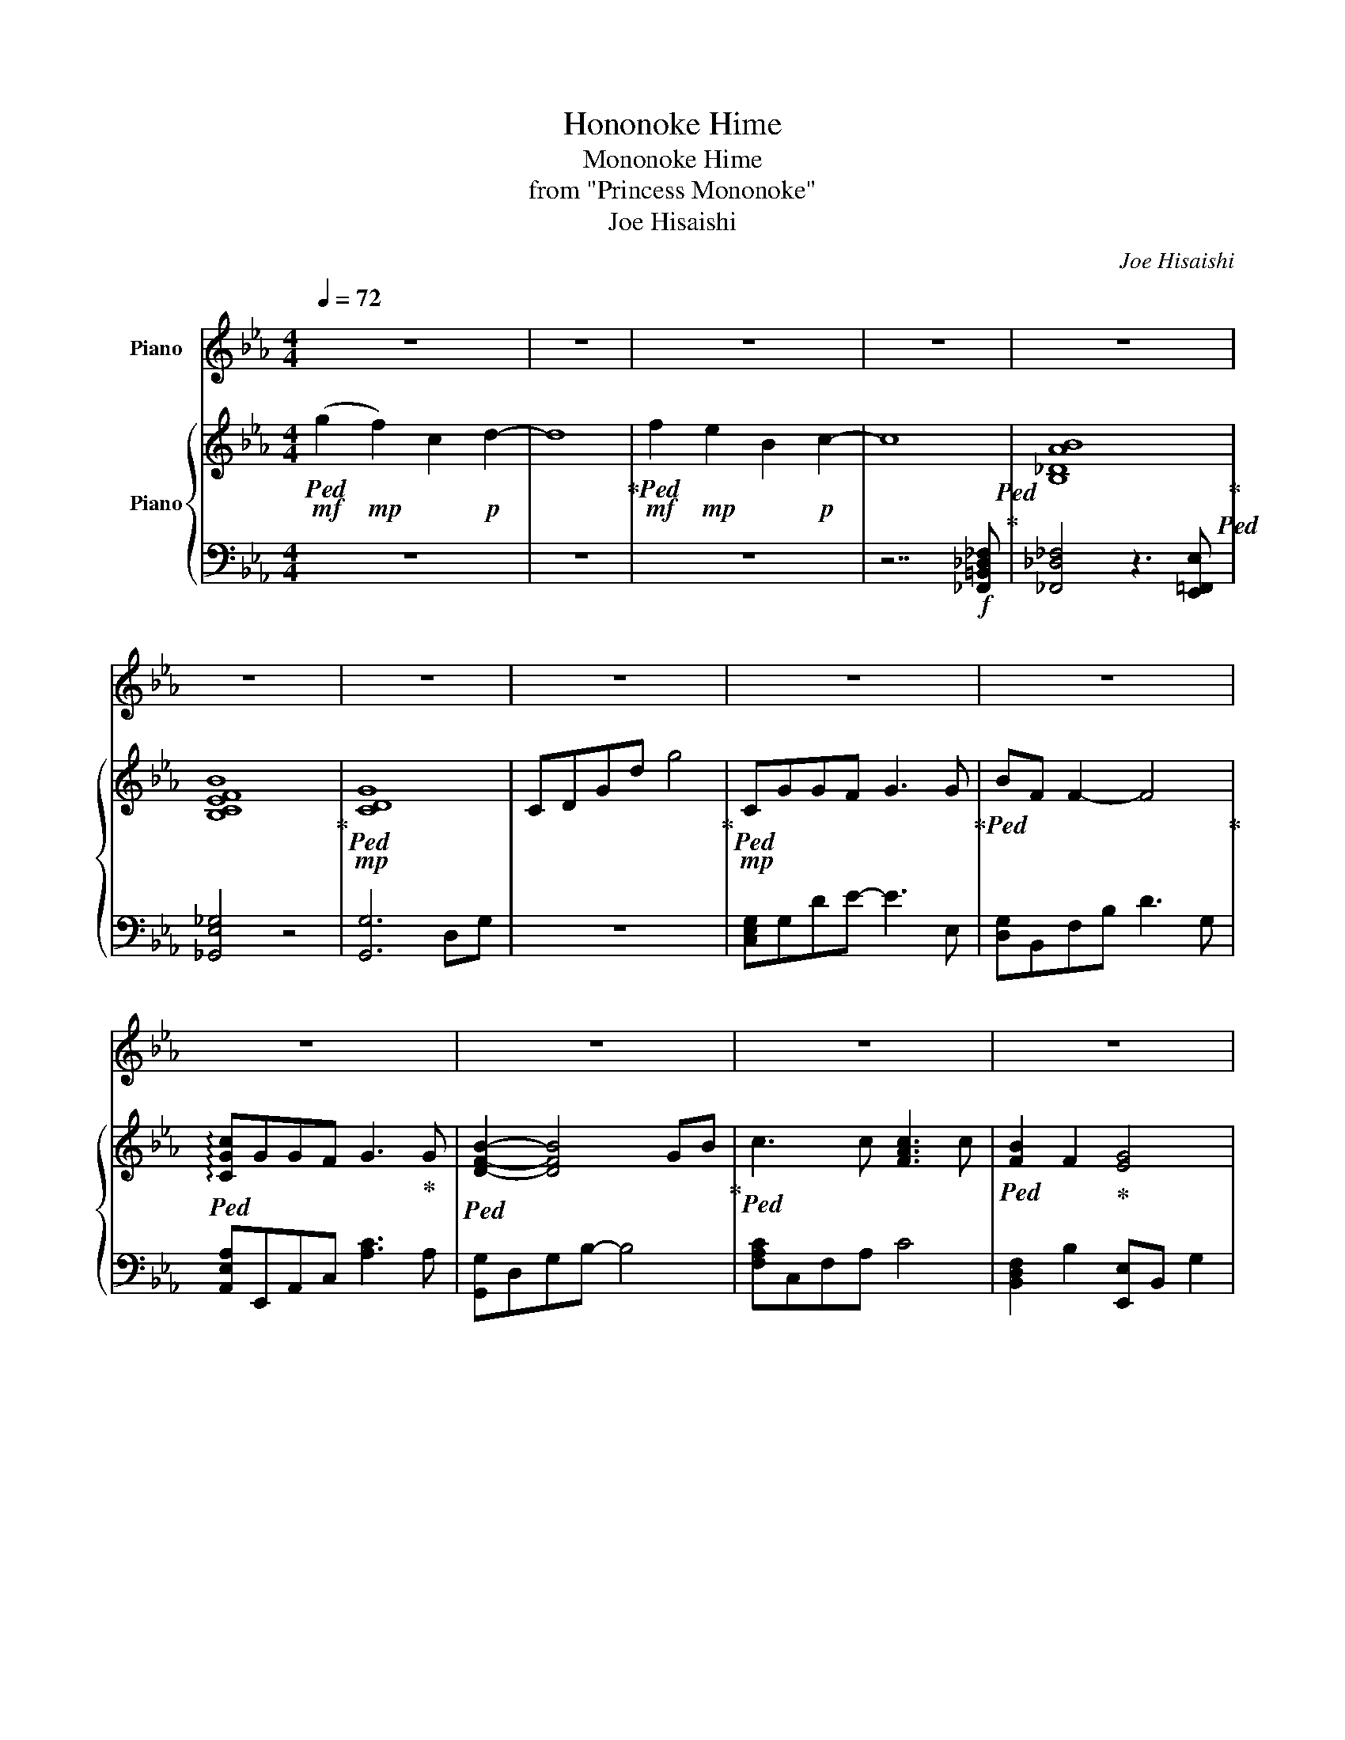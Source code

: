 X:1
T:Hononoke Hime
T:Mononoke Hime
T:from "Princess Mononoke"
T:Joe Hisaishi
C:Joe Hisaishi
%%score 1 { 2 | 3 }
L:1/8
Q:1/4=72
M:4/4
K:Eb
V:1 treble nm="Piano"
V:2 treble nm="Piano"
V:3 bass 
V:1
 z8 | z8 | z8 | z8 | z8 | z8 | z8 | z8 | z8 | z8 | z8 | z8 | z8 | z8 | z8 | z8 | z8 | z8 | z8 | %19
 z8 | z8 | z8 | z8 | z4 z4 | z8 | z8 | z8 | z8 | z8 | z8 | z8 | z8 | z8 | z8 | z8 |[Q:1/4=80] z8 | %36
 z8 | z8 | z8 |[Q:1/4=77] z8 | z8 | z8 | z8[Q:1/4=72]"^\n" |[Q:1/4=76] z8 | z8 | z8 | z8 | z8 | %48
 z8 | z8 | z8 | z8 | z8 | z8 | z4[Q:1/4=75] |[Q:1/4=73] z8[Q:1/4=72] | z8 | z8 | z8 | z8 | z8 | %61
 z8 | z8 | z8 | z8 | z8 | z8 ||[K:F] z8 | z8 | z8 | z4 z z z2 | z8 | z8 | z8 |[Q:1/4=70] z8 | %75
 z2 z z z4 | z4 z2 z z | z8 | z8 | z8 |[Q:1/4=68] z8[Q:1/4=66] | z8[Q:1/4=64][Q:1/4=62][Q:1/4=58] | %82
 z8 |] %83
V:2
!mf!!ped! (g2!mp! f2) c2!p! d2- | d8!ped-up! |!mf!!ped! f2!mp! e2 B2!p! c2- | c8!ped!!ped-up! | %4
 [B,_DAB]8!ped-up!!ped! | [B,CEFB]8!ped-up! |!mp!!ped! [CDG]8 | CDGd g4!ped-up! | %8
!mp!!ped! CGGF G3 G!ped-up! |!ped! BF F2- F4!ped-up! |!ped! !arpeggio![CGc]GGF G3!ped-up! G | %11
!ped! [DFB]2- [DFB]4 GB!ped-up! |!ped! c3 c [FAc]3 c |!ped! [FB]2 F2!ped-up! [EG]4 | %14
!ped! !^![A,CF]FFG!<(! F2 C2!ped-up! |!ped! !arpeggio![CDG]2- [CDG]2 [=B,EG]2 [B,F]2!ped-up!!<)! | %16
!mp!!ped! [Cc][Gg][Gg][Ff] [Gg]3 [Bb]!ped-up! |!ped! [Ff]8!ped-up! | %18
!ped! [Cc][Gg][Gg][Ff] [Gg]3 [Gg]!ped-up! |!ped! [Bb]6 [Gg][Bb]!ped-up! | %20
!ped! [cac'][cc'][A,CEG][cc'] [cc']3 [cc']!ped-up! |!ped! [Bb]2 [Ff]2 [Gg]4!ped-up! | %22
!ped! [Ff][Ff][Ff][Gg]!ped-up!!ped!!>(! [Ff] [Cc]2 [Ee]!ped-up! |!ped! [Ee]8!ped-up!!>)! | %24
!mp! c!ped!ccd c3 c!ped-up! | e2!ped! d2 G4!ped-up! |!<(! F2!ped! B2 G2 FG!ped-up! | %27
!ped! !arpeggio![FGBd][FGBd][FGBd][FGBe]!mf! [FGBd]3!<)!!>(! B/G/!ped-up! | %28
!mp!!ped! e2 d2!ped-up!!ped! G3!>)! G!ped-up! | %29
!ped! !arpeggio![CEc]2 BA!<(! !arpeggio![B,EFB]4!ped-up! | %30
!ped! z2!ped-up!!<)!!mf! [Gg][Bb]!ped-up!!ped! [ceac']2 [ee'][dbd']- | %31
 [dbd'][Gg]-[Gg][Bb]!ped! [cefac']4-!ped-up! | %32
 [cefac']2!ped-up!!ped!!<(! [Gg][Bb]!ped-up!!ped! [cc']2!<)! [ee']2 | %33
!ped! [dd'][Gg]-[Gg][Bb] !arpeggio![cgc']4-!ped-up!!ped!!ped-up! | [cgc']8-!ped-up!!ped! | %35
 [cgc']4!ped!!8va(! !^!c'!ped-up!d''c''g' | %36
 g''d'' c''!^![bg'-]/!^![ag']/!ped-up!!ped! !^!bd''c''g' | g''d''c''g'!8va)!!ped-up!!ped! !^!g4- | %38
 g!^!c!^!f!^!b!ped-up!!ped! g4- | gfed!mp!!ped-up!!ped! cggf | g2- gg!ped-up!!ped! bf- f2- | %41
 f4!ped-up!!ped! cggf | g3 b!ped-up!!ped!!<(! !arpeggio![Bdfb]4- | %43
 [Bdfb]2 [Gg][Bb]!ped-up!!ped! [cc']2!<)! [cfac'][cfac'] | %44
 [cfac']2- [cfac']2!ped!!>(! !arpeggio![Bdfb]2 [FBdf]2!ped-up! | %45
 !arpeggio![GBg]2- [GBg]2!>)!!mf!!ped-up!!ped! !arpeggio![FAcf][FAcf][FAcf][Gg] | %46
 [Ff]2 [Cc]2!ped-up!!ped!!>(! !arpeggio![Gcg]2 [CG]2 | [G,=B,EG]2 [B,F]2!>)!!ped-up!!ped! cggf | %48
 g2- gb!ped-up!!ped! f4- | f4!ped-up!!ped! cggf | g2- gg!ped-up!!ped! !arpeggio![Bdfb]4- | %51
 [Bdfb]2 [Gg][Bb]!<(!!ped-up!!ped! [cc']2 [cfac'][cfac'] | %52
 [cfac']2-!<)!!mf! [cfac']2!ped! [Bdfb]2 [FBdf]2!ped-up! | %53
 [GBeg]2- [GBeg]2!ped-up!!ped! !arpeggio![FAcf][FAcf][FAcf][Gg] | %54
!ped! [FBdf][Cc]-[Cc][Ee] | x4!ped-up!!<(!!ped! [Ee]2 E2!ped-up! G2 B2!<)! | %56
!mf! [cegc']!ped![cc'][cc'][dd'] [cc']3 [cc']!ped-up! | [ee']2!ped! [dd']2 [Gg]4!ped-up! | %58
 [Ff]2!ped! [Bb]2 [Gg]2 [Ff][Gg]!ped-up! | %59
!ped!!<(! !arpeggio![dgbd'][dgbd'][dgbd'][ee'] [dd']3 [Bb]!ped-up!!<)! | %60
!f!!ped! [egc'e']2 [dgd']2!ped-up!!ped! [GBdg]3 [Gg]!ped-up! | %61
!>(!!ped! !arpeggio![cec']2 [Bb][Aa] [Bb]4!ped-up!!>)! | %62
!mp!!8va(!!ped! !arpeggio![e'f'b']2!ped-up!!8va)!!mf! [Gg][Bb]!ped-up!!ped! [ceac']2 [ee']2 | %63
!ped! [dbd'][Gg]-[Gg][Bb]!ped-up!!ped! [cefac']4-!ped-up! | %64
 [cefac']2!f!!ped-up!!ped! [Gg][Bb]!ped-up!!ped! [cc']2 [ee']2 | %65
!ped! [dd'][Gg]-[Gg][Bb]!ped-up!!ped! !arpeggio![cgc']4!ped-up! | %66
 C!<(!G/F/ C/G,/[G,G]/[B,B]/!<)!!ped-up!!ped! [CGc][^CA^c]3/2_D,/4=D,/4_F,/4=F,/4G,/4__B,/4 || %67
[K:F]!f!!ped! D/4E/4F/4G/4A/4=B/4^c/4d/4 e/4f/4g/4a/4=b/4^c'/4d'/4e'/4!ped-up!!ped! [dfd'][dd'][dd'][ee']!ped-up! | %68
 [dd']2- [dd'][dd']!ped-up!!ped! [ff']2 [ee']2 | [Aa]2- [Aa]2!ped-up!!ped! [Gg]2 [cc']2 | %70
!ped! [Aa]2 [Gg][Aa] !arpeggio![ea^c'e']!ped-up!!ped![ee'][ee'][ff']!ped-up! | %71
!ped! [ee']A/4=B/4_d/4=d/4 e/4f/4g/4a/4=b/4^c'/4d'/4e'/4 [fad'f']2!ped-up!!ped! [ee']2!ped-up! | %72
!ped! [A-cea-]2 [Aa][Aa]!ped-up!!ped!!>(! [dfbd']3/2[cgc']3/2[Bab]!ped-up! | %73
!ped! [cc']8!ped-up!!>)! |!mp!!ped! Ac d2 f2!ped-up!!ped! eA-!ped-up! | Ac!ped-up!!ped![da]d e a3 | %76
 A,C!ped-up!!ped! D2 F2!ped-up!!ped! EA,- | A,C!ped-up!!ped! [DG]2 F2 E2 | %78
 F2 E2 D2!ped-up!!ped! Ac | d2 f2 e A2 c |!ped! !arpeggio![dgad']2 G2 _F2 G2!ped-up! | %81
!ped! [_GAd]4 ^F/A3/4d3/4 e3/4_g3/4a/-!ped-up! | a!arpeggio![d'_g'a'd''] z6 |] %83
V:3
 z8 | z8 | z8 | z7!f! [_F,,=B,,_D,_F,] | [_F,,_D,_F,]4 z3 [E,,=F,,E,] | [_G,,E,_G,]4 z4 | %6
 [G,,G,]6 D,G, | z8 | [C,E,G,]G,DE- E3 E, | [D,G,]B,,F,B, D3 G, | [A,,E,A,]E,,A,,C, [A,C]3 A, | %11
 [G,,G,]D,G,B,- B,4 | [F,A,C]C,F,A, C4 | [B,,D,F,]2 B,2 [E,,E,]B,, G,2 | %14
 [_D,,A,,_D,]A,,F,A,, CA,[F,C]C, | [D,G,]=A,CA, [G,,G,]4 | [B,,C,E,G,B,]2 [B,DE]2 [B,DE]2 [B,DE]2 | %17
 !^![B,,D,F,B,]2 [F,B,D]2 [F,B,D]2 [F,B,D]2 | !^![A,,C,E,A,]2 [CEGA]2 [CEGA]2 [CEGA]2 | %19
 !^![B,EFB]2 [B,EFB]2 [DFB]2 [DFB]2 | [F,,C,F,]!^!C,!^!G,!^!A, [A,CEG]2 [A,CEG]2 | %21
 [B,,F,]F, [B,D]2 !^!E,,B,, [E,G,]2 | [A,,C,F,A,]C, [F,A,C]2 [B,,D,F,B,]4 | %23
 [G,B,-E]B,,E,F, [E,B,]2 [D,F,]2 | !^!C,G,CG, C,G, C2 | !^!G,,D,B,D, !^!G,,D,B,D, | %26
 !^!F,,C,A,C, !^!E,,B,,G,B,, | G,,D,=A,B,- B,G,D,B,, | !^!C,G,EG, !^!B,,G, D2 | %29
 A,,E,A,E, G,,F,B,[K:treble]E | !arpeggio![Befb]2- [Befb]2 [CEA]4 | %31
 [CDFB]2- [CDFB]2 [EAc]!p!!>(!G/F/ G/F/G/F/ | G/F/G/!pp!F/!>)! ED[K:bass] !^!F,,C, [F,A,]2 | %33
 !^!G,,D, [G,B,]2 C,G, F2 | D2 F2 [C=E]4- | [CE]4!p! [A,C_E]2 [A,CE]2 | %36
 [A,CE]2 [A,CE]2 [G,B,D]2 [D,G,B,D]2 | [B,,G,B,]2 [G,,B,,D,G,]C,[K:bass] [F,,A,,C,]C,[G,A,]F, | %38
 [F,,A,,C,]C,A,,F,, [G,,B,,D,]D,G,G,,- | G,,D,G,D C,G,CG, | DG,CG, B,,G,CG, | DG,CG, A,,E,CE, | %42
 B,E,A,E, G,,D,F,G, | B,DB,G, F,,C,A,C, | F,,C,A,C, D,,D,F,B, | E,,B,,G,B,, _D,,A,,F,A,, | %46
 _D,,A,,F,A,, =D,,=A,,C,A,, | [G,,G,]2 [_C,-F,][C,E,] !^!=C,G,CG, | DG,CG, !^!B,,G,CG, | %49
 DG,CG, !^!A,,E,CE, | B,E,A,E, !^!G,,D,F,G, | B,D[G,B,][D,G,] !^!F,,C,A,C, | %52
 F,,C,A,C, !^!B,,F,B,F, | [E,,E,]B,,G,B,, [F,,F,]C,F,C, | !^![B,,B,]F, B,2 | %55
 [E,G,B,]B,,E,G, B,EGB | [EGc]G,CE G4 | [B,EFB]B,,E,F, B,2 [D,F,B,]2 | %58
 [F,A,CE]2 [F,A,C]2 [D,F,A,B,]4 | GDB,G,- G,D,B,,G,, | !^!C,,G,,C,E, !^!B,,F, D2 | %61
 A,,E,CE, [B,EFB]4 | z4 F,,C, F,2 | G,,D, G,2 A,,E,A,E | %64
 [EGA]2 [G,,E,G,][B,,D,B,] [F,,C,F,]C,[G,A,]F, | [G,,B,,]D, G,2 [C,,C,]C,,G,,C,- | %66
 C,4 !^![G,,C,] !^![A,,_D,]2 z || %67
[K:F] [A,,A,][A,,A,][A,,,_D,,A,,][A,,,A,,] [=D,,D,]/A,,/D,/F,/ A,/F,/D,/A,,/ | %68
 F,/D,/A,,/F,,/ D,/A,,/F,,/D,,/ [C,,C,]/E,,/G,,/E,,/ C,/G,,/E,,/G,,/ | %69
 G,/E,/C,/G,,/ C,/G,,/C,, [B,,,B,,]/F,,/B,,/F,,/ D,/F,,/D,,/F,,/ | %70
 [C,,G,,C,]/E,,/G,,/E,,/ [G,,C,]/G,,/B,, [A,,,E,,A,,]/E,,/A,,/E,,/ A,,/E,,/A,,,/E,,/ | %71
 [A,,^C,]2 [^C,,G,,C,][A,,,A,,] [D,,D,]A,,F,A,, | [C,,C,]G,,E,C, [D,,B,,D,]F,,D,B,, | %73
 [F,,A,,C,F,]8 | z2 G,,[G,B,F] !arpeggio![G,B,D]2 A,,[E,A,C] | !arpeggio![A,CE]2 B,,F, [B,D]D A2 | %76
 F,E, [G,,B,,D,F,]2- [G,,B,,D,F,]2 [C,E,G,]2- | [C,E,G,]2 D,6- | D,2 (3D,,__B,,E, F,4 | %79
 B,,[A,D] [DA]2 C,[A,D] [DA]2 | D,,A,,D,G, A,G,D,A,, | D,,A,, D,/^F,/A,/D/ z4 | z8 |] %83

